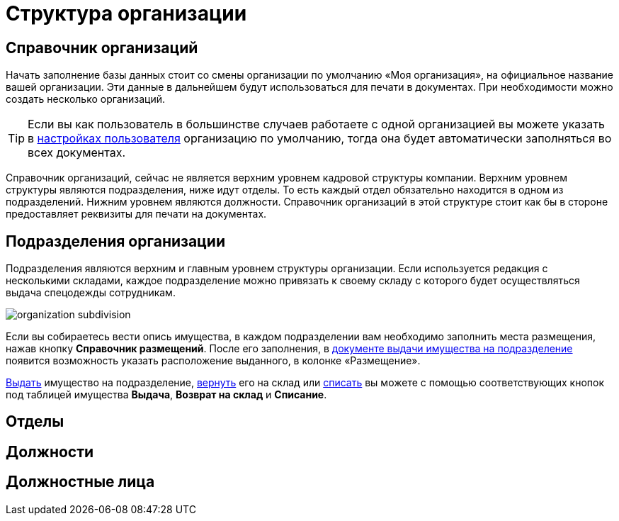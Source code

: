 = Структура организации
:experimental:

[#organizations]
== Справочник организаций

Начать заполнение базы данных стоит со смены организации по умолчанию «Моя организация», на официальное название вашей организации. Эти данные в дальнейшем будут использоваться для печати в документах. При необходимости можно создать несколько организаций. 

[TIP]
====
Если вы как пользователь в большинстве случаев работаете с одной организацией вы можете указать в <<settings.adoc#user-settings,настройках пользователя>> организацию по умолчанию, тогда она будет автоматически заполняться во всех документах.
====

Справочник организаций, сейчас не является верхним уровнем кадровой структуры компании. Верхним уровнем структуры являются подразделения, ниже идут отделы. То есть каждый отдел обязательно находится в одном из подразделений. Нижним уровнем являются должности. Справочник организаций в этой структуре стоит как бы в стороне предоставляет реквизиты для печати на документах.

[#subdivisions]
== Подразделения организации

Подразделения являются верхним и главным уровнем структуры организации. Если используется редакция с несколькими складами, каждое подразделение можно привязать к своему складу с которого будет осуществляться выдача спецодежды сотрудникам.

image::organization_subdivision.png[]

Если вы собираетесь вести опись имущества, в каждом подразделении вам необходимо заполнить места размещения, нажав кнопку btn:[Справочник размещений]. После его заполнения, в <<stock-documents.adoc#subdivision-issue,документе выдачи имущества на подразделение>> появится возможность указать расположение выданного, в колонке «Размещение».

<<stock-documents.adoc#subdivision-issue,Выдать>> имущество на подразделение, <<stock-documents.adoc#subdivision-return,вернуть>> его на склад или <<stock-documents.adoc#writeoff,списать>> вы можете с помощью соответствующих кнопок под таблицей имущества btn:[Выдача], btn:[Возврат на склад] и btn:[Списание].

[#departments]
== Отделы
[#posts]
== Должности
== Должностные лица